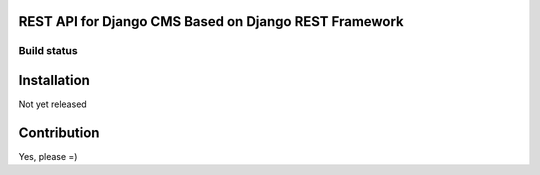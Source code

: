 
REST API for Django CMS Based on Django REST Framework
======================================================

Build status
------------

.. image:: https://travis-ci.org/inonit/djangocms-restapi.svg
    :target: https://travis-ci.org/inonit/djangocms-restapi
    :alt: Build status

.. image:: https://readthedocs.org/projects/drf-haystack/badge/?version=latest
    :target: http://djangocms-restapi.readthedocs.org/en/latest/
    :alt: Documentation Status
    

Installation
============

Not yet released


Contribution
============

Yes, please =)
